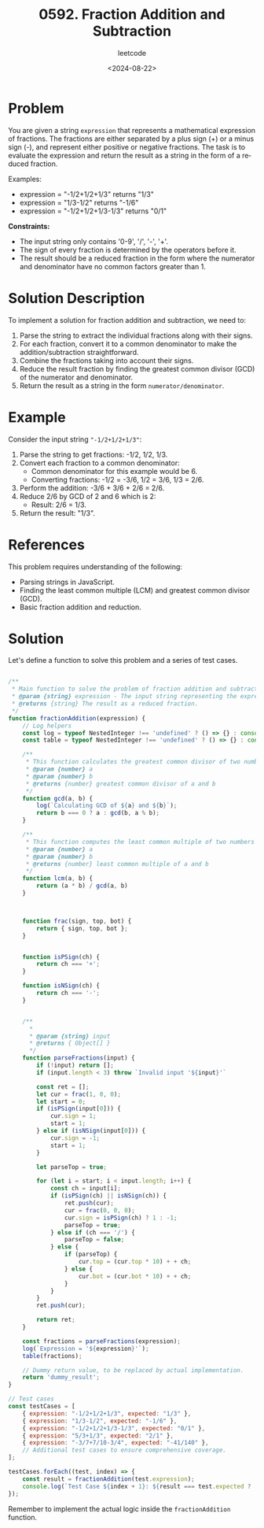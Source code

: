 ﻿#+title: 0592. Fraction Addition and Subtraction
#+subtitle: leetcode
#+date: <2024-08-22>
#+language: en

* Problem
You are given a string ~expression~ that represents a mathematical expression of fractions. The fractions are either separated by a plus sign (+) or a minus sign (-), and represent either positive or negative fractions. The task is to evaluate the expression and return the result as a string in the form of a reduced fraction.

Examples:
- expression = "-1/2+1/2+1/3" returns "1/3"
- expression = "1/3-1/2" returns "-1/6"
- expression = "-1/2+1/2+1/3-1/3" returns "0/1"

**Constraints:**
- The input string only contains '0-9', '/', '-', '+'.
- The sign of every fraction is determined by the operators before it.
- The result should be a reduced fraction in the form where the numerator and denominator have no common factors greater than 1.

* Solution Description
To implement a solution for fraction addition and subtraction, we need to:
1. Parse the string to extract the individual fractions along with their signs.
2. For each fraction, convert it to a common denominator to make the addition/subtraction straightforward.
3. Combine the fractions taking into account their signs.
4. Reduce the result fraction by finding the greatest common divisor (GCD) of the numerator and denominator.
5. Return the result as a string in the form ~numerator/denominator~.

* Example
Consider the input string ~"-1/2+1/2+1/3"~:
1. Parse the string to get fractions: -1/2, 1/2, 1/3.
2. Convert each fraction to a common denominator:
   - Common denominator for this example would be 6.
   - Converting fractions: -1/2 = -3/6, 1/2 = 3/6, 1/3 = 2/6.
3. Perform the addition:
   -3/6 + 3/6 + 2/6 = 2/6.
4. Reduce 2/6 by GCD of 2 and 6 which is 2:
   - Result: 2/6 = 1/3.
5. Return the result: "1/3".

* References
This problem requires understanding of the following:
- Parsing strings in JavaScript.
- Finding the least common multiple (LCM) and greatest common divisor (GCD).
- Basic fraction addition and reduction.

* Solution
Let's define a function to solve this problem and a series of test cases.

#+begin_src js :tangle "leetcode_592_fraction_addition_subtraction.js"

/**
 ,* Main function to solve the problem of fraction addition and subtraction.
 ,* @param {string} expression - The input string representing the expression.
 ,* @returns {string} The result as a reduced fraction.
 ,*/
function fractionAddition(expression) {
    // Log helpers
    const log = typeof NestedInteger !== 'undefined' ? () => {} : console.log;
    const table = typeof NestedInteger !== 'undefined' ? () => {} : console.table;

    /**
     ,* This function calculates the greatest common divisor of two numbers
     ,* @param {number} a
     ,* @param {number} b
     ,* @returns {number} greatest common divisor of a and b
     ,*/
    function gcd(a, b) {
        log(`Calculating GCD of ${a} and ${b}`);
        return b === 0 ? a : gcd(b, a % b);
    }

    /**
     ,* This function computes the least common multiple of two numbers
     ,* @param {number} a
     ,* @param {number} b
     ,* @returns {number} least common multiple of a and b
     ,*/
    function lcm(a, b) {
        return (a * b) / gcd(a, b)
    }



    function frac(sign, top, bot) {
        return { sign, top, bot };
    }


    function isPSign(ch) {
        return ch === '+';
    }

    function isNSign(ch) {
        return ch === '-';
    }


    /**
      ,*
      ,* @param {string} input
      ,* @returns { Object[] }
      ,*/
    function parseFractions(input) {
        if (!input) return [];
        if (input.length < 3) throw `Invalid input '${input}'`

        const ret = [];
        let cur = frac(1, 0, 0);
        let start = 0;
        if (isPSign(input[0])) {
            cur.sign = 1;
            start = 1;
        } else if (isNSign(input[0])) {
            cur.sign = -1;
            start = 1;
        }

        let parseTop = true;

        for (let i = start; i < input.length; i++) {
            const ch = input[i];
            if (isPSign(ch) || isNSign(ch)) {
                ret.push(cur);
                cur = frac(0, 0, 0);
                cur.sign = isPSign(ch) ? 1 : -1;
                parseTop = true;
            } else if (ch === '/') {
                parseTop = false;
            } else {
                if (parseTop) {
                    cur.top = (cur.top * 10) + + ch;
                } else {
                    cur.bot = (cur.bot * 10) + + ch;
                }
            }
        }
        ret.push(cur);

        return ret;
    }

    const fractions = parseFractions(expression);
    log(`Expression = '${expression}'`);
    table(fractions);

    // Dummy return value, to be replaced by actual implementation.
    return 'dummy_result';
}

// Test cases
const testCases = [
    { expression: "-1/2+1/2+1/3", expected: "1/3" },
    { expression: "1/3-1/2", expected: "-1/6" },
    { expression: "-1/2+1/2+1/3-1/3", expected: "0/1" },
    { expression: "5/3+1/3", expected: "2/1" },
    { expression: "-3/7+7/10-3/4", expected: "-41/140" },
    // Additional test cases to ensure comprehensive coverage.
];

testCases.forEach((test, index) => {
    const result = fractionAddition(test.expression);
    console.log(`Test Case ${index + 1}: ${result === test.expected ? 'Passed' : 'Failed'} (Expected: ${test.expected}, Got: ${result})`);
});
#+end_src

#+RESULTS:
#+begin_example
Expression = '-1/2+1/2+1/3'
┌─────────┬──────┬─────┬─────┐
│ (index) │ sign │ top │ bot │
├─────────┼──────┼─────┼─────┤
│ 0       │ -1   │ 1   │ 2   │
│ 1       │ 1    │ 1   │ 2   │
│ 2       │ 1    │ 1   │ 3   │
└─────────┴──────┴─────┴─────┘
Test Case 1: Failed (Expected: 1/3, Got: dummy_result)
Expression = '1/3-1/2'
┌─────────┬──────┬─────┬─────┐
│ (index) │ sign │ top │ bot │
├─────────┼──────┼─────┼─────┤
│ 0       │ 1    │ 1   │ 3   │
│ 1       │ -1   │ 1   │ 2   │
└─────────┴──────┴─────┴─────┘
Test Case 2: Failed (Expected: -1/6, Got: dummy_result)
Expression = '-1/2+1/2+1/3-1/3'
┌─────────┬──────┬─────┬─────┐
│ (index) │ sign │ top │ bot │
├─────────┼──────┼─────┼─────┤
│ 0       │ -1   │ 1   │ 2   │
│ 1       │ 1    │ 1   │ 2   │
│ 2       │ 1    │ 1   │ 3   │
│ 3       │ -1   │ 1   │ 3   │
└─────────┴──────┴─────┴─────┘
Test Case 3: Failed (Expected: 0/1, Got: dummy_result)
Expression = '5/3+1/3'
┌─────────┬──────┬─────┬─────┐
│ (index) │ sign │ top │ bot │
├─────────┼──────┼─────┼─────┤
│ 0       │ 1    │ 5   │ 3   │
│ 1       │ 1    │ 1   │ 3   │
└─────────┴──────┴─────┴─────┘
Test Case 4: Failed (Expected: 2/1, Got: dummy_result)
Expression = '-3/7+7/10-3/4'
┌─────────┬──────┬─────┬─────┐
│ (index) │ sign │ top │ bot │
├─────────┼──────┼─────┼─────┤
│ 0       │ -1   │ 3   │ 7   │
│ 1       │ 1    │ 7   │ 10  │
│ 2       │ -1   │ 3   │ 4   │
└─────────┴──────┴─────┴─────┘
Test Case 5: Failed (Expected: -41/140, Got: dummy_result)
undefined
#+end_example

Remember to implement the actual logic inside the ~fractionAddition~ function.
